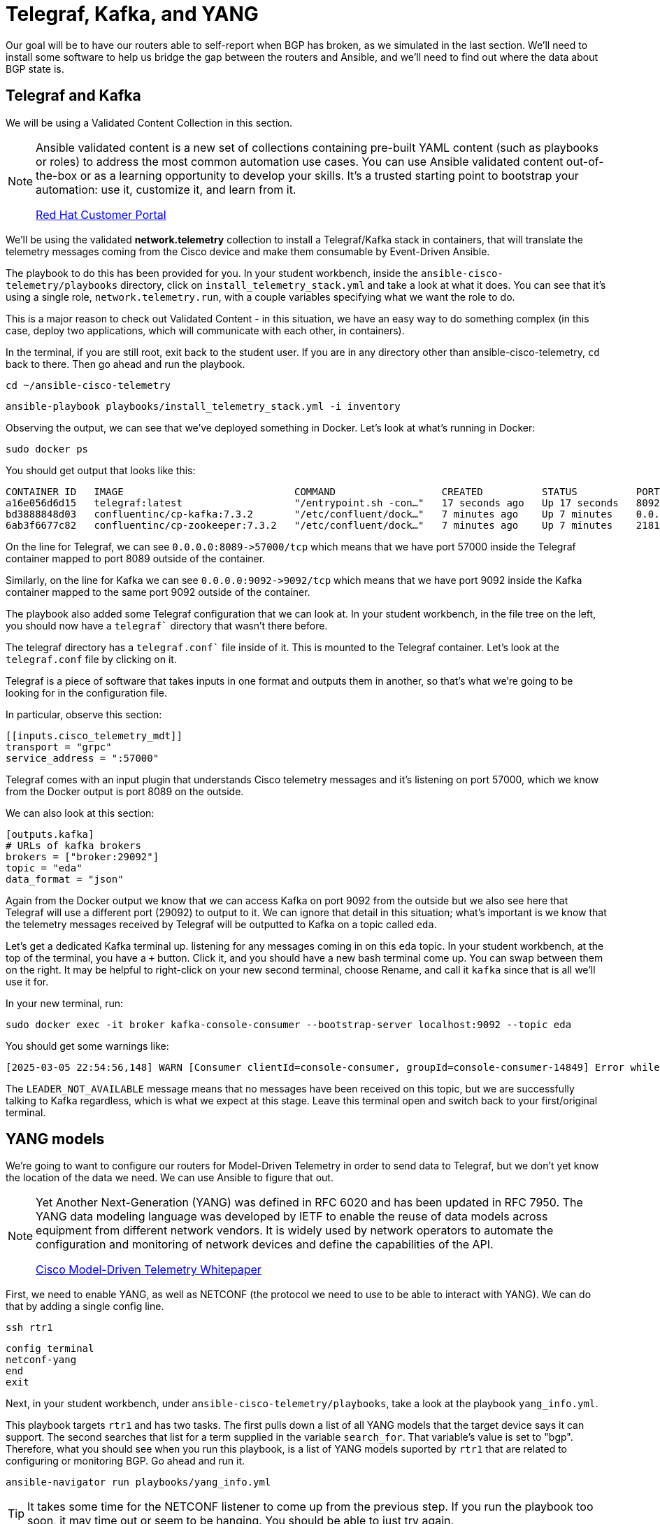 = Telegraf, Kafka, and YANG

Our goal will be to have our routers able to self-report when BGP has broken, as we simulated in the last section. We'll need to install some software to help us bridge the gap between the routers and Ansible, and we'll need to find out where the data about BGP state is.

[#telegraf]
== Telegraf and Kafka

We will be using a Validated Content Collection in this section.

[NOTE]
====
Ansible validated content is a new set of collections containing pre-built YAML content (such as playbooks or roles) to address the most common automation use cases. You can use Ansible validated content out-of-the-box or as a learning opportunity to develop your skills. It's a trusted starting point to bootstrap your automation: use it, customize it, and learn from it.

https://access.redhat.com/support/articles/ansible-automation-platform-certified-content[Red Hat Customer Portal]
====

We'll be using the validated *network.telemetry* collection to install a Telegraf/Kafka stack in containers, that will translate the telemetry messages coming from the Cisco device and make them consumable by Event-Driven Ansible.

The playbook to do this has been provided for you. In your student workbench, inside the `ansible-cisco-telemetry/playbooks` directory, click on `install_telemetry_stack.yml` and take a look at what it does. You can see that it's using a single role, `network.telemetry.run`, with a couple variables specifying what we want the role to do.

This is a major reason to check out Validated Content - in this situation, we have an easy way to do something complex (in this case, deploy two applications, which will communicate with each other, in containers).

In the terminal, if you are still root, exit back to the student user. If you are in any directory other than ansible-cisco-telemetry, `cd` back to there. Then go ahead and run the playbook.

[source,bash,role=execute]
----
cd ~/ansible-cisco-telemetry
----

[source,bash,role=execute]
----
ansible-playbook playbooks/install_telemetry_stack.yml -i inventory
----

Observing the output, we can see that we've deployed something in Docker. Let's look at what's running in Docker:

[source,bash,role=execute]
----
sudo docker ps
----

You should get output that looks like this:

[source,textinfo]
----
CONTAINER ID   IMAGE                             COMMAND                  CREATED          STATUS          PORTS                                                                         NAMES
a16e056d6d15   telegraf:latest                   "/entrypoint.sh -con…"   17 seconds ago   Up 17 seconds   8092/udp, 8125/udp, 8094/tcp, 0.0.0.0:8089->57000/tcp, [::]:8089->57000/tcp   telegraf
bd3888848d03   confluentinc/cp-kafka:7.3.2       "/etc/confluent/dock…"   7 minutes ago    Up 7 minutes    0.0.0.0:9092->9092/tcp, [::]:9092->9092/tcp                                   broker
6ab3f6677c82   confluentinc/cp-zookeeper:7.3.2   "/etc/confluent/dock…"   7 minutes ago    Up 7 minutes    2181/tcp, 2888/tcp, 3888/tcp                                                  zookeeper
----

On the line for Telegraf, we can see `+0.0.0.0:8089->57000/tcp+` which means that we have port 57000 inside the Telegraf container mapped to port 8089 outside of the container.

Similarly, on the line for Kafka we can see `+0.0.0.0:9092->9092/tcp+` which means that we have port 9092 inside the Kafka container mapped to the same port 9092 outside of the container.

The playbook also added some Telegraf configuration that we can look at. In your student workbench, in the file tree on the left, you should now have a `telegraf`` directory that wasn't there before.

The telegraf directory has a `telegraf.conf`` file inside of it. This is mounted to the Telegraf container. Let's look at the `telegraf.conf` file by clicking on it.

Telegraf is a piece of software that takes inputs in one format and outputs them in another, so that's what we're going to be looking for in the configuration file.

In particular, observe this section:

[source,textinfo]
----
[[inputs.cisco_telemetry_mdt]]
transport = "grpc"
service_address = ":57000"
----

Telegraf comes with an input plugin that understands Cisco telemetry messages and it's listening on port 57000, which we know from the Docker output is port 8089 on the outside.

We can also look at this section:

[source,textinfo]
----
[outputs.kafka]
# URLs of kafka brokers
brokers = ["broker:29092"]
topic = "eda"
data_format = "json"
----

Again from the Docker output we know that we can access Kafka on port 9092 from the outside but we also see here that Telegraf will use a different port (29092) to output to it. We can ignore that detail in this situation; what's important is we know that the telemetry messages received by Telegraf will be outputted to Kafka on a topic called `eda`.

Let's get a dedicated Kafka terminal up. listening for any messages coming in on this `eda` topic. In your student workbench, at the top of the terminal, you have a `+` button. Click it, and you should have a new bash terminal come up. You can swap between them on the right. It may be helpful to right-click on your new second terminal, choose Rename, and call it `kafka` since that is all we'll use it for.

In your new terminal, run:
[source,bash,role=execute]
----
sudo docker exec -it broker kafka-console-consumer --bootstrap-server localhost:9092 --topic eda
----

You should get some warnings like:

[source,textinfo]
----
[2025-03-05 22:54:56,148] WARN [Consumer clientId=console-consumer, groupId=console-consumer-14849] Error while fetching metadata with correlation id 2 : {eda=LEADER_NOT_AVAILABLE} (org.apache.kafka.clients.NetworkClient)
----

The `LEADER_NOT_AVAILABLE` message means that no messages have been received on this topic, but we are successfully talking to Kafka regardless, which is what we expect at this stage. Leave this terminal open and switch back to your first/original terminal.

[#yang]
== YANG models

We're going to want to configure our routers for Model-Driven Telemetry in order to send data to Telegraf, but we don't yet know the location of the data we need. We can use Ansible to figure that out.

[NOTE]
====
Yet Another Next-Generation (YANG) was defined in RFC 6020 and has been updated in RFC 7950. The YANG data modeling language was developed by IETF to enable the reuse of data models across equipment from different network vendors. It is widely used by network operators to automate the configuration and monitoring of network devices and define the capabilities of the API.

https://www.cisco.com/c/en/us/products/collateral/switches/catalyst-9300-series-switches/model-driven-telemetry-wp.html[Cisco Model-Driven Telemetry Whitepaper]
====

First, we need to enable YANG, as well as NETCONF (the protocol we need to use to be able to interact with YANG). We can do that by adding a single config line.

[source,bash,role=execute]
----
ssh rtr1
----

[source,bash,role=execute]
----
config terminal
netconf-yang
end
exit
----

Next, in your student workbench, under `ansible-cisco-telemetry/playbooks`, take a look at the playbook `yang_info.yml`.

This playbook targets `rtr1` and has two tasks. The first pulls down a list of all YANG models that the target device says it can support. The second searches that list for a term supplied in the variable `search_for`. That variable's value is set to "bgp". Therefore, what you should see when you run this playbook, is a list of YANG models suported by `rtr1` that are related to configuring or monitoring BGP. Go ahead and run it.

[source,bash,role=execute]
----
ansible-navigator run playbooks/yang_info.yml
----

[TIP]
====
It takes some time for the NETCONF listener to come up from the previous step. If you run the playbook too soon, it may time out or seem to be hanging. You should be able to just try again.
====

The output should look like:
[source]
----
PLAY [Identify YANG modules] ********************************************************************************************************************************************************

TASK [Fetch YANG info] ********************************************************************************************************************************************************
ok: [rtr1]

TASK [Show supported modules] ********************************************************************************************************************************************************
ok: [rtr1] => {
    "yang_info.supported_yang_modules | select('search', search_for, ignorecase=true)": [
        "BGP4-MIB",
        "CISCO-BGP-POLICY-ACCOUNTING-MIB",
        "CISCO-BGP4-MIB",
        "Cisco-IOS-XE-bgp",
        "Cisco-IOS-XE-bgp-actions-rpc",
        "Cisco-IOS-XE-bgp-common-oper",
        "Cisco-IOS-XE-bgp-oper",
        "Cisco-IOS-XE-bgp-route-oper",
        "Cisco-IOS-XE-bgp-rpc",
        "cisco-xe-openconfig-bgp-deviation",
        "cisco-xe-openconfig-bgp-policy-deviation",
        "cisco-xe-openconfig-rib-bgp-ext",
        "openconfig-bgp",
        "openconfig-bgp-common",
        "openconfig-bgp-common-multiprotocol",
[truncated]
----

YANG can be used for both operational data as well as configuration data. We see both kinds of results in this output. For our telemetry purposes, we want YANG modules with "oper" in the name. It looks like `Cisco-IOS-XE-bgp-oper` is what we want. We can take a note of that and move on.

Now that we have the name of the module we want to work with, we need to determine *where* in the module the data we want is. Since YANG modules are expressed in an XML tree format, what we're looking for now will be an "xpath" (short for XML path).

In your student workbench, under `ansible-cisco-telemetry/playbooks`, take a look at the playbook `yang_fetch.yml`.

Like before, this playbook targets `rtr1` and has two tasks. The first pulls down the YANG model file for the model specified in the `model` variable. You can see that's set to "Cisco-IOS-XE-bgp-oper" which we just determined using the previous playbook. The model file will be stored locally for you to work with. The second task reads the model file and produces a tree schema, which we can read more easily than the model file itself.

[NOTE]
====
You may also notice that both of these playbooks override the `ansible_connection` variable to be `ansible.netcommon.netconf`. In the lab inventory, this is set to `ansible.netcommon.network_cli` (SSH), which is the expected way to interact with IOS. The modules in the `ansible.yang` collection are vendor-agnostic and expect to speak NETCONF instead of SSH, so rather than change the Ansible inventory, we are just doing a play-level override.
====

Let's run the playbook.

[source,bash,role=execute]
----
ansible-navigator run playbooks/yang_fetch.yml
----

Once you do this, you should now have a `yang_files` directory that has been created in the same directory as the playbook. Find this in your file tree on the left and expand it. You should see some `.yang` files and a `.tree` file inside.

image::8_yang-files.png[yang files]

Click on `Cisco-IOS-XE-bgp-oper.yang` and look for a line starting with "prefix". You should see:

----
  prefix bgp-ios-xe-oper;
----

That's one part of the information we need. For the other part, let's look in `Cisco-IOS-XE-bgp-oper.tree`.

[source,textinfo]
----
module: Cisco-IOS-XE-bgp-oper
  +--ro bgp-state-data
     +--ro neighbors
     |  +--ro neighbor* [afi-safi vrf-name neighbor-id]
     |     +--ro afi-safi                       bgp-common-ios-xe-oper:afi-safi
     |     +--ro vrf-name                       string
     |     +--ro neighbor-id                    string
     |     +--ro description?                   string
     |     +--ro bgp-version?                   uint16
     |     +--ro link?                          bgp-ios-xe-oper:bgp-link
     |     +--ro up-time?                       string
     |     +--ro last-write?                    string
     |     +--ro last-read?                     string
     |     +--ro installed-prefixes?            uint32
     |     +--ro session-state?                 bgp-ios-xe-oper:bgp-fsm-state
[truncated]
----

We can see the data available in the model displayed as a hierarchichal tree. We can already see that under `bgp-state-data` is a key called `neighbors`, and under that is a key called `neighbor`, and under that is some promising-looking data about BGP state. We'll remember the path `bgp-state-data/neighbors`.

NOTE: The other files under `yang_files` that we didn't use are dependencies of the one we did use. They were pulled down automatically and can be ignored.
